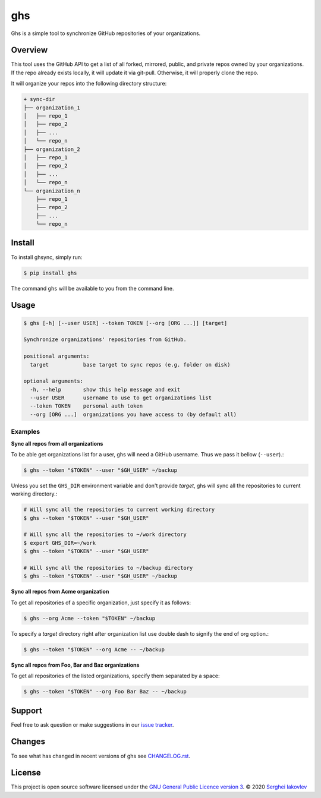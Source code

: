 ghs
===

Ghs is a simple tool to synchronize GitHub repositories of your organizations.

Overview
--------

This tool uses the GitHub API to get a list of all forked, mirrored, public, and
private repos owned by your organizations. If the repo already exists locally,
it will update it via git-pull. Otherwise, it will properly clone the repo.

It will organize your repos into the following directory structure:

.. code-block:: bash

   + sync-dir
   ├── organization_1
   │   ├── repo_1
   │   ├── repo_2
   │   ├── ...
   │   └── repo_n
   ├── organization_2
   │   ├── repo_1
   │   ├── repo_2
   │   ├── ...
   │   └── repo_n
   └── organization_n
       ├── repo_1
       ├── repo_2
       ├── ...
       └── repo_n

Install
-------

To install ghsync, simply run:

.. code-block:: bash

   $ pip install ghs

The command ``ghs`` will be available to you from the command line.

Usage
-----

.. code-block:: bash

   $ ghs [-h] [--user USER] --token TOKEN [--org [ORG ...]] [target]

   Synchronize organizations' repositories from GitHub.

   positional arguments:
     target           base target to sync repos (e.g. folder on disk)

   optional arguments:
     -h, --help       show this help message and exit
     --user USER      username to use to get organizations list
     --token TOKEN    personal auth token
     --org [ORG ...]  organizations you have access to (by default all)

Examples
~~~~~~~~

**Sync all repos from all organizations**

To be able get organizations list for a user, ghs will need a GitHub
username. Thus we pass it bellow (``--user``).:

.. code-block:: bash

   $ ghs --token "$TOKEN" --user "$GH_USER" ~/backup

Unless you set the ``GHS_DIR`` environment variable and don't provide
*target*, ghs will sync all the repositories to current working directory.:

.. code-block:: bash

   # Will sync all the repositories to current working directory
   $ ghs --token "$TOKEN" --user "$GH_USER"

   # Will sync all the repositories to ~/work directory
   $ export GHS_DIR=~/work
   $ ghs --token "$TOKEN" --user "$GH_USER"

   # Will sync all the repositories to ~/backup directory
   $ ghs --token "$TOKEN" --user "$GH_USER" ~/backup

**Sync all repos from Acme organization**

To get all repositories of a specific organization, just specify it as follows:

.. code-block:: bash

   $ ghs --org Acme --token "$TOKEN" ~/backup

To specify a *target* directory right after organization list use double dash
to signify the end of org option.:

.. code-block:: bash

   $ ghs --token "$TOKEN" --org Acme -- ~/backup

**Sync all repos from Foo, Bar and Baz organizations**

To get all repositories of the listed organizations, specify them separated by a
space:

.. code-block:: bash

   $ ghs --token "$TOKEN" --org Foo Bar Baz -- ~/backup

Support
-------

Feel free to ask question or make suggestions in our `issue tracker`_.

Changes
-------

To see what has changed in recent versions of ghs see `CHANGELOG.rst`_.

License
-------

This project is open source software licensed under the
`GNU General Public Licence version 3`_.  © 2020 `Serghei Iakovlev`_

.. _CHANGELOG.rst: https://github.com/sergeyklay/ghs/blob/master/CHANGELOG.rst
.. _issue tracker: https://github.com/sergeyklay/ghs/issues
.. _`Serghei Iakovlev`: https://github.com/sergeyklay
.. _GNU General Public Licence version 3: https://github.com/sergeyklay/ghs/blob/master/LICENSE
